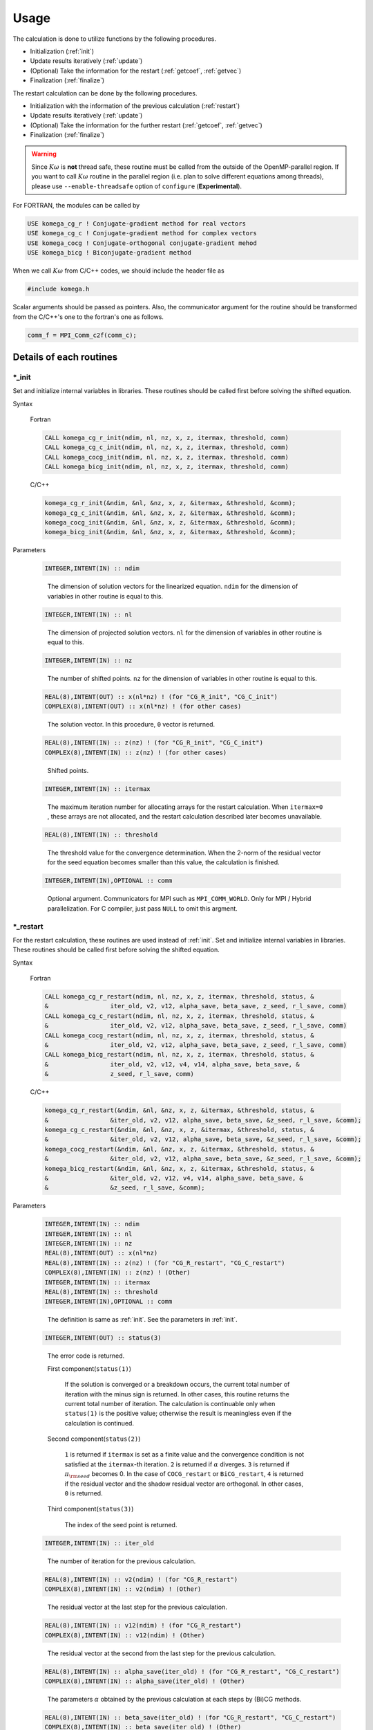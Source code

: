 Usage
=====

The calculation is done to utilize functions by the following
procedures.

-  Initialization (:ref:`init`)

-  Update results iteratively (:ref:`update`)

-  (Optional) Take the information for the restart (:ref:`getcoef`, :ref:`getvec`)

-  Finalization (:ref:`finalize`)

The restart calculation can be done by the following procedures.

-  Initialization with the information of the previous calculation (:ref:`restart`)

-  Update results iteratively (:ref:`update`)

-  (Optional) Take the information for the further restart (:ref:`getcoef`, :ref:`getvec`)

-  Finalization (:ref:`finalize`)

.. warning::

   Since :math:`K\omega` is **not** thread safe,
   these routine must be called from the outside of the OpenMP-parallel region.
   If you want to call :math:`K\omega` routine in the parallel region
   (i.e. plan to solve different equations among threads),
   please use ``--enable-threadsafe`` option of ``configure``
   (**Experimental**).
   
For FORTRAN, the modules can be called by

.. code-block:: fortran

   USE komega_cg_r ! Conjugate-gradient method for real vectors
   USE komega_cg_c ! Conjugate-gradient method for complex vectors
   USE komega_cocg ! Conjugate-orthogonal conjugate-gradient mehod
   USE komega_bicg ! Biconjugate-gradient method

When we call :math:`K\omega` from C/C++ codes,
we should include the header file as

.. code-block:: c

    #include komega.h

Scalar arguments should be passed as pointers.
Also, the communicator argument for the routine should be
transformed from the C/C++'s one to the fortran's one as follows.

.. code-block:: c

      comm_f = MPI_Comm_c2f(comm_c);

Details of each routines
------------------------

.. _init:

\*_init
~~~~~~~

Set and initialize internal variables in libraries. These routines
should be called first before solving the shifted equation.

Syntax

   Fortran

   .. code-block:: fortran

       CALL komega_cg_r_init(ndim, nl, nz, x, z, itermax, threshold, comm)
       CALL komega_cg_c_init(ndim, nl, nz, x, z, itermax, threshold, comm)
       CALL komega_cocg_init(ndim, nl, nz, x, z, itermax, threshold, comm)
       CALL komega_bicg_init(ndim, nl, nz, x, z, itermax, threshold, comm)

   C/C++

   .. code-block:: c

       komega_cg_r_init(&ndim, &nl, &nz, x, z, &itermax, &threshold, &comm);
       komega_cg_c_init(&ndim, &nl, &nz, x, z, &itermax, &threshold, &comm);
       komega_cocg_init(&ndim, &nl, &nz, x, z, &itermax, &threshold, &comm);
       komega_bicg_init(&ndim, &nl, &nz, x, z, &itermax, &threshold, &comm);

Parameters

   .. code-block:: fortran

      INTEGER,INTENT(IN) :: ndim
   ..

      The dimension of solution vectors for the linearized equation.
      ``ndim`` for the dimension of variables in other routine is
      equal to this.

   .. code-block:: fortran

      INTEGER,INTENT(IN) :: nl
   ..

      The dimension of projected solution vectors.
      ``nl`` for the dimension of variables in other routine is
      equal to this.

   .. code-block:: fortran
                
      INTEGER,INTENT(IN) :: nz
   ..

      The number of shifted points.
      ``nz`` for the dimension of variables in other routine is
      equal to this.

   .. code-block:: fortran

      REAL(8),INTENT(OUT) :: x(nl*nz) ! (for "CG_R_init", "CG_C_init")
      COMPLEX(8),INTENT(OUT) :: x(nl*nz) ! (for other cases)
   ..

      The solution vector. In this procedure, ``0`` vector is returned.

   .. code-block:: fortran

      REAL(8),INTENT(IN) :: z(nz) ! (for "CG_R_init", "CG_C_init")
      COMPLEX(8),INTENT(IN) :: z(nz) ! (for other cases)
   ..

      Shifted points.

   .. code-block:: fortran
                   
      INTEGER,INTENT(IN) :: itermax
   ..

      The maximum iteration number for allocating arrays for the restart calculation.
      When ``itermax=0`` , these arrays are not allocated,
      and the restart calculation described later becomes unavailable.

   .. code-block:: fortran

      REAL(8),INTENT(IN) :: threshold
   ..

      The threshold value for the convergence determination.
      When the 2-norm of the residual vector for the seed equation
      becomes smaller than this value, the calculation is finished.

   .. code-block:: fortran
                   
      INTEGER,INTENT(IN),OPTIONAL :: comm
   ..

      Optional argument. Communicators for MPI such as ``MPI_COMM_WORLD``.
      Only for MPI / Hybrid parallelization.
      For C compiler, just pass ``NULL`` to omit this argment.

.. _restart:
   
\*_restart
~~~~~~~~~~

For the restart calculation, these routines are used instead of :ref:`init`.
Set and initialize internal variables in libraries.
These routines should be called first before solving the shifted equation.

Syntax

   Fortran

   .. code-block:: fortran

       CALL komega_cg_r_restart(ndim, nl, nz, x, z, itermax, threshold, status, &
       &                 iter_old, v2, v12, alpha_save, beta_save, z_seed, r_l_save, comm)
       CALL komega_cg_c_restart(ndim, nl, nz, x, z, itermax, threshold, status, &
       &                 iter_old, v2, v12, alpha_save, beta_save, z_seed, r_l_save, comm)
       CALL komega_cocg_restart(ndim, nl, nz, x, z, itermax, threshold, status, &
       &                 iter_old, v2, v12, alpha_save, beta_save, z_seed, r_l_save, comm)
       CALL komega_bicg_restart(ndim, nl, nz, x, z, itermax, threshold, status, &
       &                 iter_old, v2, v12, v4, v14, alpha_save, beta_save, &
       &                 z_seed, r_l_save, comm)

   C/C++

   .. code-block:: c

       komega_cg_r_restart(&ndim, &nl, &nz, x, z, &itermax, &threshold, status, &
       &                 &iter_old, v2, v12, alpha_save, beta_save, &z_seed, r_l_save, &comm);
       komega_cg_c_restart(&ndim, &nl, &nz, x, z, &itermax, &threshold, status, &
       &                 &iter_old, v2, v12, alpha_save, beta_save, &z_seed, r_l_save, &comm);
       komega_cocg_restart(&ndim, &nl, &nz, x, z, &itermax, &threshold, status, &
       &                 &iter_old, v2, v12, alpha_save, beta_save, &z_seed, r_l_save, &comm);
       komega_bicg_restart(&ndim, &nl, &nz, x, z, &itermax, &threshold, status, &
       &                 &iter_old, v2, v12, v4, v14, alpha_save, beta_save, &
       &                 &z_seed, r_l_save, &comm);

Parameters

   .. code-block:: fortran

      INTEGER,INTENT(IN) :: ndim
      INTEGER,INTENT(IN) :: nl
      INTEGER,INTENT(IN) :: nz
      REAL(8),INTENT(OUT) :: x(nl*nz)
      REAL(8),INTENT(IN) :: z(nz) ! (for "CG_R_restart", "CG_C_restart")
      COMPLEX(8),INTENT(IN) :: z(nz) ! (Other)
      INTEGER,INTENT(IN) :: itermax
      REAL(8),INTENT(IN) :: threshold
      INTEGER,INTENT(IN),OPTIONAL :: comm
   ..
   
      The definition is same as :ref:`init`. See the parameters in :ref:`init`.

   .. code-block:: fortran

      INTEGER,INTENT(OUT) :: status(3)
   ..
   
      The error code is returned.

      First component(``status(1)``)
      
         If the solution is converged or a breakdown occurs,
         the current total number of iteration with the minus sign is returned.
         In other cases, this routine returns the current total number of iteration.
         The calculation is continuable only when ``status(1)`` is the positive value;
         otherwise the result is meaningless even if the calculation is continued.

      Second component(``status(2)``)
      
         ``1`` is returned if ``itermax`` is set as a finite value and the
         convergence condition is not satisfied at the ``itermax``\ -th iteration.
         ``2`` is returned if :math:`\alpha` diverges.
         ``3`` is returned if :math:`\pi_{\rm seed}` becomes 0.
         In the case of ``COCG_restart`` or ``BiCG_restart``,
         ``4`` is returned if the residual vector and the shadow residual vector are orthogonal.
         In other cases, ``0`` is returned.

      Third component(``status(3)``)
      
         The index of the seed point is returned.

   .. code-block:: fortran
                   
      INTEGER,INTENT(IN) :: iter_old
   ..
   
      The number of iteration for the previous calculation.

   .. code-block:: fortran

      REAL(8),INTENT(IN) :: v2(ndim) ! (for "CG_R_restart")
      COMPLEX(8),INTENT(IN) :: v2(ndim) ! (Other)
   ..
   
      The residual vector at the last step for the previous calculation.

   .. code-block:: fortran

      REAL(8),INTENT(IN) :: v12(ndim) ! (for "CG_R_restart")
      COMPLEX(8),INTENT(IN) :: v12(ndim) ! (Other)
   ..

      The residual vector at the second from the last step for the previous calculation.

   .. code-block:: fortran

      REAL(8),INTENT(IN) :: alpha_save(iter_old) ! (for "CG_R_restart", "CG_C_restart")
      COMPLEX(8),INTENT(IN) :: alpha_save(iter_old) ! (Other)
   ..                   

      The parameters :math:`\alpha` obtained by the
      previous calculation at each steps by (Bi)CG methods.

   .. code-block:: fortran

      REAL(8),INTENT(IN) :: beta_save(iter_old) ! (for "CG_R_restart", "CG_C_restart")
      COMPLEX(8),INTENT(IN) :: beta_save(iter_old) ! (Other)
   ..                   

      The parameters :math:`\beta` obtained
      by the previous calculation at each steps by (Bi)CG methods.

   .. code-block:: fortran

      REAL(8),INTENT(IN) :: z_seed ! (for "CG_R_restart", "CG_C_restart")
      COMPLEX(8),INTENT(IN) :: z_seed ! (Other)
   ..                   

      The value of the seed shift for the previous calculation.

   .. code-block:: fortran

      REAL(8),INTENT(IN) :: r_l_save(nl,iter_old) ! (for "CG_R_restart")
      COMPLEX(8),INTENT(IN) :: r_l_save(nl,iter_old) ! (Other)
   ..                   

      The projected residual vector at each iteration for the previous calculation.

   .. code-block:: fortran

      REAL(8),INTENT(IN) :: v4(ndim) ! (for "CG_R_restart")
      COMPLEX(8),INTENT(IN) :: v4(ndim) ! (Other)
   ..
   
      The shadow residual vector at the last step for the previous calculation.

   .. code-block:: fortran

      REAL(8),INTENT(IN) :: v14(ndim) ! (for "CG_R_restart")
      COMPLEX(8),INTENT(IN) :: v14(ndim) ! (Other)
   ..

      The shadow residual vector at the second last step for the previous calculation.

.. _update:
      
\*_update
~~~~~~~~~

It is called alternately with the matrix-vector product
in the loop and updates the solution.

Syntax

   Fortran

   .. code-block:: fortran

       CALL komega_cg_r_update(v12, v2, x, r_l, status)
       CALL komega_cg_c_update(v12, v2, x, r_l, status)
       CALL komega_cocg_update(v12, v2, x, r_l, status)
       CALL komega_bicg_update(v12, v2, v14, v4, x, r_l, status)

   C/C++

   .. code-block:: c

       komega_cg_r_update(v12, v2, x, r_l, status);
       komega_cg_c_update(v12, v2, x, r_l, status);
       komega_cocg_update(v12, v2, x, r_l, status);
       komega_bicg_update(v12, v2, v14, v4, x, r_l, status);

Parameters

   .. code-block:: fortran

      REAL(8),INTENT(INOUT) :: v12(ndim) ! (for "CG_R_update")
      COMPLEX(8),INTENT(INOUT) :: v12(ndim) ! (Other)
   ..

      The product of the residual vector (``v2``) and the matrix.
      This routine returns the 2-norm of the updated residual vector
      as a first element of this array.
      This returned value is used, for examples, for printing the convergence profile.

   .. code-block:: fortran

      REAL(8),INTENT(INOUT) :: v2(ndim) ! (for "CG_R_update")
      COMPLEX(8),INTENT(INOUT) :: v2(ndim) ! (Other)
   ..
   
      The residual vector is input and the updated residual vector is output.

   .. code-block:: fortran

      REAL(8),INTENT(IN) :: v14(ndim) ! (for "CG_R_update")
      COMPLEX(8),INTENT(IN) :: v14(ndim) ! (Other)
   ..

      The product of the shadow residual vector (``v4``) and the matrix is input.

   .. code-block:: fortran

      REAL(8),INTENT(INOUT) :: v4(ndim) ! (for "CG_R_update")
      COMPLEX(8),INTENT(INOUT) :: v4(ndim) ! (Other)
   ..

      The shadow residual vector is input and the updated vector is output.

   .. code-block:: fortran

      INTEGER,INTENT(OUT) :: status(3)
   ..
   
      The error code is returned.

      First component (``status(1)``)
      
         If the solution is converged or a breakdown occurs,
         the current total number of iteration with the minus sign is returned.
         In other cases,
         this routine returns the current total number of iteration.
         The calculation is continuable only when ``status(1)`` is the positive value;
         otherwise the result is meaningless even if the calculation is continued.

      Second component (``status(2)``)
      
         ``1`` is returned if ``itermax`` is set as a finite value in the
         :ref:`init` routine and the convergence condition is not satisfied
         at the ``itermax``\ -th iteration.
         ``2`` is returned if :math:`\alpha` diverges.
         ``3`` is returned if :math:`\pi_{\rm seed}` becomes 0.
         In the case of ``COCG_update`` or ``BiCG_update``,
         ``4`` is returned if the residual vector and
         the shadow residual vector are orthogonal.
         In other cases, ``0`` is returned.

      Third component (``status(3)``)
   
         The index of the seed point is returned.

.. _getcoef:
         
\*_getcoef
~~~~~~~~~~

Get the coefficients used in the restart calculation.
To call these routines,
``itermax`` in :ref:`init` routine must not be ``0`` .

The total number of iteration (``iter_old``) used in this routine
is computed by using ``status`` which is an output of :ref:`update` as follows:

.. code-block:: fortran

   iter_old = ABS(status(1))

Syntax

   Fortran

   .. code-block:: fortran

       CALL komega_cg_r_getcoef(alpha_save, beta_save, z_seed, r_l_save)
       CALL komega_cg_c_getcoef(alpha_save, beta_save, z_seed, r_l_save)
       CALL komega_cocg_getcoef(alpha_save, beta_save, z_seed, r_l_save)
       CALL komega_bicg_getcoef(alpha_save, beta_save, z_seed, r_l_save)

   C/C++

   .. code-block:: c

       komega_cg_r_getcoef(alpha_save, beta_save, &z_seed, r_l_save);
       komega_cg_c_getcoef(alpha_save, beta_save, &z_seed, r_l_save);
       komega_cocg_getcoef(alpha_save, beta_save, &z_seed, r_l_save);
       komega_bicg_getcoef(alpha_save, beta_save, &z_seed, r_l_save);

Parameters

   .. code-block:: fortran

      REAL(8),INTENT(OUT) :: alpha_save(iter_old) ! (for "CG_R_restart", "CG_C_restart")
      COMPLEX(8),INTENT(OUT) :: alpha_save(iter_old) ! (Other)
   ..
   
      The parameters :math:`\alpha` of the (Bi)CG method at each iteration.

   .. code-block:: fortran

      REAL(8),INTENT(OUT) :: beta_save(iter_old) ! (for "CG_R_restart", "CG_C_restart")
      COMPLEX(8),INTENT(OUT) :: beta_save(iter_old) ! (Other)
   ..                   

      The parameters :math:`\beta` of the (Bi)CG method at each iteration.

   .. code-block:: fortran

      REAL(8),INTENT(OUT) :: z_seed ! (for "CG_R_restart", "CG_C_restart")
      COMPLEX(8),INTENT(OUT) :: z_seed ! (Other)
   ..                   

      Seed shift.

   .. code-block:: fortran

      REAL(8),INTENT(IN) :: r_l_save(nl,iter_old) ! ("CG_R_restart")
      COMPLEX(8),INTENT(IN) :: r_l_save(nl,iter_old) ! (Other)
   ..                   

      The projected residual vectors at each iteration.

.. _getvec:
      
\*_getvec
~~~~~~~~~

Get the residual vectors to use the restart calculation.
To call these routines,
``itermax`` in the :ref:`init` routine must not be ``0``.

Syntax

   Fortran

   .. code-block:: fortran

       CALL komega_cg_r_getvec(r_old)
       CALL komega_cg_c_getvec(r_old)
       CALL komega_cocg_getvec(r_old)
       CALL komega_bicg_getvec(r_old, r_tilde_old)

   C/C++

   .. code-block:: c

       komega_cg_r_getvec(r_old);
       komega_cg_c_getvec(r_old);
       komega_cocg_getvec(r_old);
       komega_bicg_getvec(r_old, r_tilde_old);

Parameters

   .. code-block:: fortran

      REAL(8),INTENT(OUT) :: r_old(ndim) ! (for "CG_R_getvec")
      COMPLEX(8),INTENT(OUT) :: r_old(ndim) ! (Other)
   ..

      The residual vector at the second last step in the previous calculation.

   .. code-block:: fortran

      COMPLEX(8),INTENT(OUT) :: r_tilde_old(ndim)
   ..

      The shadow residual vector at the second last step in the previous calculation.

\*_getresidual
~~~~~~~~~~~~~~

Get the values of 2-norm of the residual vector at each shift points.
These routines can be called from anywhere between :ref:`init`
and :ref:`finalize` .
These routines do not affect the calculation results.

Syntax

   Fortran

   .. code-block:: fortran

       CALL komega_cg_r_getresidual(res)
       CALL komega_cg_c_getresidual(res)
       CALL komega_cocg_getresidual(res)
       CALL komega_bicg_getresidual(res)

   C/C++

   .. code-block:: c

       komega_cg_r_getresidual(res);
       komega_cg_c_getresidual(res);
       komega_cocg_getresidual(res);
       komega_bicg_getresidual(res);

Parameters

   .. code-block:: fortran

      COMPLEX(8),INTENT(OUT) :: res(nz)
   ..

      The values of 2-norm of the residual vector at each shift points are
      returned.

.. _finalize:
      
\*_finalize
~~~~~~~~~~~

Release memories of the arrays stored in the library.

Syntax

   Fortran

   .. code-block:: fortran

       CALL komega_cg_r_finalize()
       CALL komega_cg_c_finalize()
       CALL komega_cocg_finalize()
       CALL komega_bicg_finalize()

   C/C++

   .. code-block:: c

       komega_cg_r_finalize();
       komega_cg_c_finalize();
       komega_cocg_finalize();
       komega_bicg_finalize();

Sample codes for using shifted BiCG library
-------------------------------------------

As a typical example, the usage of shifted BiCG library is shown below.

.. code-block:: fortran

   PROGRAM my_prog
     !
     USE komega_bicg, ONLY : komega_bicg_init, komega_bicg_restart, &
     &                       komega_bicg_update, komega_bicg_getcoef, &
     &                       komega_bicg_getvec, komega_bicg_finalize
     USE solve_cc_routines, ONLY : input_size, input_restart, &
     &                             projection, &
     &                             hamiltonian_prod, generate_system, &
     &                             output_restart, output_result
     !
     IMPLICIT NONE
     !
     INTEGER,SAVE :: &
     & ndim,    & ! Size of Hilvert space
     & nz,      & ! Number of frequencies
     & nl,      & ! Number of Left vector
     & itermax, & ! Max. number of iteraction
     & iter_old   ! Number of iteraction of previous run
     !
     REAL(8),SAVE :: &
     & threshold ! Convergence Threshold
     !
     COMPLEX(8),SAVE :: &
     & z_seed ! Seed frequency
     !
     COMPLEX(8),ALLOCATABLE,SAVE :: &
     & z(:)         ! (nz): Frequency
     !
     COMPLEX(8),ALLOCATABLE,SAVE :: &
     & ham(:,:), &
     & rhs(:), &
     & v12(:), v2(:), & ! (ndim): Working vector
     & v14(:), v4(:), & ! (ndim): Working vector
     & r_l(:), & ! (nl) : Projeccted residual vector 
     & x(:,:) ! (nl,nz) : Projected result 
     !
     ! Variables for Restart
     !
     COMPLEX(8),ALLOCATABLE,SAVE :: &
     & alpha(:), beta(:) ! (iter_old) 
     !
     COMPLEX(8),ALLOCATABLE,SAVE :: &
     & r_l_save(:,:) ! (nl,iter_old) Projected residual vectors
     !
     ! Variables for Restart
     !
     INTEGER :: &
     & iter,    & ! Counter for Iteration
     & status(3)
     !
     LOGICAL :: &
     & restart_in, & ! If .TRUE., sestart from the previous result
     & restart_out   ! If .TRUE., save datas for the next run
     !
     ! Input Size of vectors, numerical conditions
     !
     CALL input_size(ndim,nl,nz)
     CALL input_condition(itermax,threshold,restart_in,restart_out)
     !
     ALLOCATE(v12(ndim), v2(ndim), v14(ndim), v4(ndim), r_l(nl), &
     &        x(nl,nz), z(nz), ham(ndim,ndim), rhs(ndim))
     !
     CALL generate_system(ndim, ham, rhs, z)
     !
     WRITE(*,*)
     WRITE(*,*) "#####  CG Initialization  #####"
     WRITE(*,*)
     !
     IF(restart_in) THEN
       !
       CALL input_restart(iter_old, zseed, alpha, beta, r_l_save)
       !
       IF(restart_out) THEN
          CALL komega_bicg_restart( &
          &    ndim, nl, nz, x, z, itermax, threshold, &
          &    status, iter_old, v2, v12, v4, v14, alpha, &
          &    beta, z_seed, r_l_save)
       ELSE
          CALL komega_bicg_restart( &
          &    ndim, nl, nz, x, z, 0, threshold, &
          &    status, iter_old, v2, v12, v4, v14, alpha, &
          &    beta, z_seed, r_l_save)
       END IF
       !
       ! These vectors were saved in BiCG routine
       !
       DEALLOCATE(alpha, beta, r_l_save)
       !
       IF(status(1) /= 0) GOTO 10
       !
     ELSE
        !
        ! Generate Right Hand Side Vector
        !
        v2(1:ndim) = rhs(1:ndim)
        v4(1:ndim) = CONJG(v2(1:ndim))
        !v4(1:ndim) = v2(1:ndim)
        !
        IF(restart_out) THEN
           CALL komega_bicg_init(ndim, nl, nz, x, z, termax, threshold)
        ELSE
           CALL komega_bicg_init(ndim, nl, nz, x, z, 0, threshold)
        END IF
        !
     END IF
     !
     ! BiCG Loop
     !
     WRITE(*,*)
     WRITE(*,*) "#####  CG Iteration  #####"
     WRITE(*,*)
     !
     DO iter = 1, itermax
        !
        ! Projection of Residual vector into the space
        ! spaned by left vectors
        !
        r_l(1:nl) = projection(v2(1:nl))
        !
        ! Matrix-vector product
        !
        CALL hamiltonian_prod(Ham, v2, v12)
        CALL hamiltonian_prod(Ham, v4, v14)
        !
        ! Update result x with BiCG
        !
        CALL komega_bicg_update(v12, v2, v14, v4, x, r_l, status)
        !
        WRITE(*,'(a,i,a,3i,a,e15.5)') "lopp : ", iter, &
        &                             ", status : ", status(1:3), &
        &                             ", Res. : ", DBLE(v12(1))
        IF(status(1) < 0) EXIT
        !
     END DO
     !
     IF(status(2) == 0) THEN
        WRITE(*,*) "  Converged in iteration ", ABS(status(1))
     ELSE IF(status(2) == 1) THEN
        WRITE(*,*) "  Not Converged in iteration ", ABS(status(1))
     ELSE IF(status(2) == 2) THEN
        WRITE(*,*) "  Alpha becomes infinity", ABS(status(1))
     ELSE IF(status(2) == 3) THEN
        WRITE(*,*) "  Pi_seed becomes zero", ABS(status(1))
     ELSE IF(status(2) == 4) THEN
     WRITE(*,*) "  Residual & Shadow residual are orthogonal", &
     &          ABS(status(1))
     END IF
     !
     ! Total number of iteration
     !
     iter_old = ABS(status(1))
     !
     ! Get these vectors for restart in the Next run
     !
     IF(restart_out) THEN
        !
        ALLOCATE(alpha(iter_old), beta(iter_old), r_l_save(nl,iter_old))
        !
        CALL komega_bicg_getcoef(alpha, beta, z_seed, r_l_save)
        CALL komega_bicg_getvec(v12,v14)
        !
        CALL output_restart(iter_old, z_seed, alpha, beta, &
        &                   r_l_save, v12, v14)
        !
        DEALLOCATE(alpha, beta, r_l_save)
        !     
     END IF
     !
   10 CONTINUE
     !
     ! Deallocate all intrinsic vectors
     !
     CALL komega_bicg_finalize()
     !
     ! Output to a file
     !
     CALL output_result(nl, nz, z, x, r_l)
     !
     DEALLOCATE(v12, v2, v14, v4, r_l, x, z)
     !
     WRITE(*,*)
     WRITE(*,*) "#####  Done  #####"
     WRITE(*,*)
     !
   END PROGRAM my_prog

